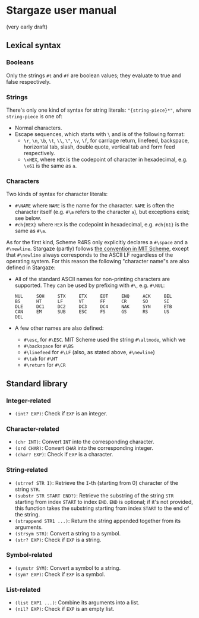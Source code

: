 * Stargaze user manual

(very early draft)


** Lexical syntax

*** Booleans

Only the strings =#t= and =#f= are boolean values; they evaluate to true and false respectively.

*** Strings

There's only one kind of syntax for string literals: ="{string-piece}*"=, where =string-piece= is one of:

+ Normal characters.
+ Escape sequences, which starts with =\= and is of the following format:
  + =\r=, =\n=, =\b=, =\t=, =\\=, =\"=, =\v=, =\f=, for carriage return, linefeed, backspace, horizontal tab, slash, double quote, vertical tab and form feed respectively.
  + =\xHEX=, where =HEX= is the codepoint of character in hexadecimal, e.g. =\x61= is the same as =a=.

*** Characters

Two kinds of syntax for character literals:

+ =#\NAME= where =NAME= is the name for the character. =NAME= is often the character itself (e.g. =#\a= refers to the character =a=), but exceptions exist; see below.
+ =#ch{HEX}= where =HEX= is the codepoint in hexadecimal, e.g. =#ch{61}= is the same as =#\a=.

As for the first kind, Scheme R4RS only explicitly declares a =#\space= and a =#\newline=. Stargaze (partly) follows [[https://groups.csail.mit.edu/mac/ftpdir/scheme-7.4/doc-html/scheme_6.html][the convention in MIT Scheme]], except that =#\newline= always corresponds to the ASCII LF regardless of the operating system. For this reason the following "character name"s are also defined in Stargaze:

+ All of the standard ASCII names for non-printing characters are supported. They can be used by prefixing with =#\=, e.g. =#\NUL=:
  #+begin_src 
  NUL     SOH     STX     ETX     EOT     ENQ     ACK     BEL
  BS      HT      LF      VT      FF      CR      SO      SI
  DLE     DC1     DC2     DC3     DC4     NAK     SYN     ETB
  CAN     EM      SUB     ESC     FS      GS      RS      US
  DEL
  #+end_src
+ A few other names are also defined:
  + =#\esc=, for =#\ESC=. MIT Scheme used the string =#\altmode=, which we 
  + =#\backspace= for =#\BS=
  + =#\linefeed= for =#\LF= (also, as stated above, =#\newline=)
  + =#\tab= for =#\HT=
  + =#\return= for =#\CR=

** Standard library

*** Integer-related

+ =(int? EXP)=: Check if =EXP= is an integer.

*** Character-related

+ =(chr INT)=: Convert =INT= into the corresponding character.
+ =(ord CHAR)=: Convert =CHAR= into the corresponding integer.
+ =(char? EXP)=: Check if =EXP= is a character.

*** String-related

+ =(strref STR I)=: Retrieve the =I=-th (starting from 0) character of the string =STR=.
+ =(substr STR START END?)=: Retrieve the substring of the string =STR= starting from index =START= to index =END=. =END= is optional; if it's not provided, this function takes the substring starting from index =START= to the end of the string.
+ =(strappend STR1 ...)=: Return the string appended together from its arguments.
+ =(strsym STR)=: Convert a string to a symbol.
+ =(str? EXP)=: Check if =EXP= is a string.

*** Symbol-related

+ =(symstr SYM)=: Convert a symbol to a string.
+ =(sym? EXP)=: Check if =EXP= is a symbol.

*** List-related

+ =(list EXP1 ...)=: Combine its arguments into a list.
+ =(nil? EXP)=: Check if =EXP= is an empty list.

  
